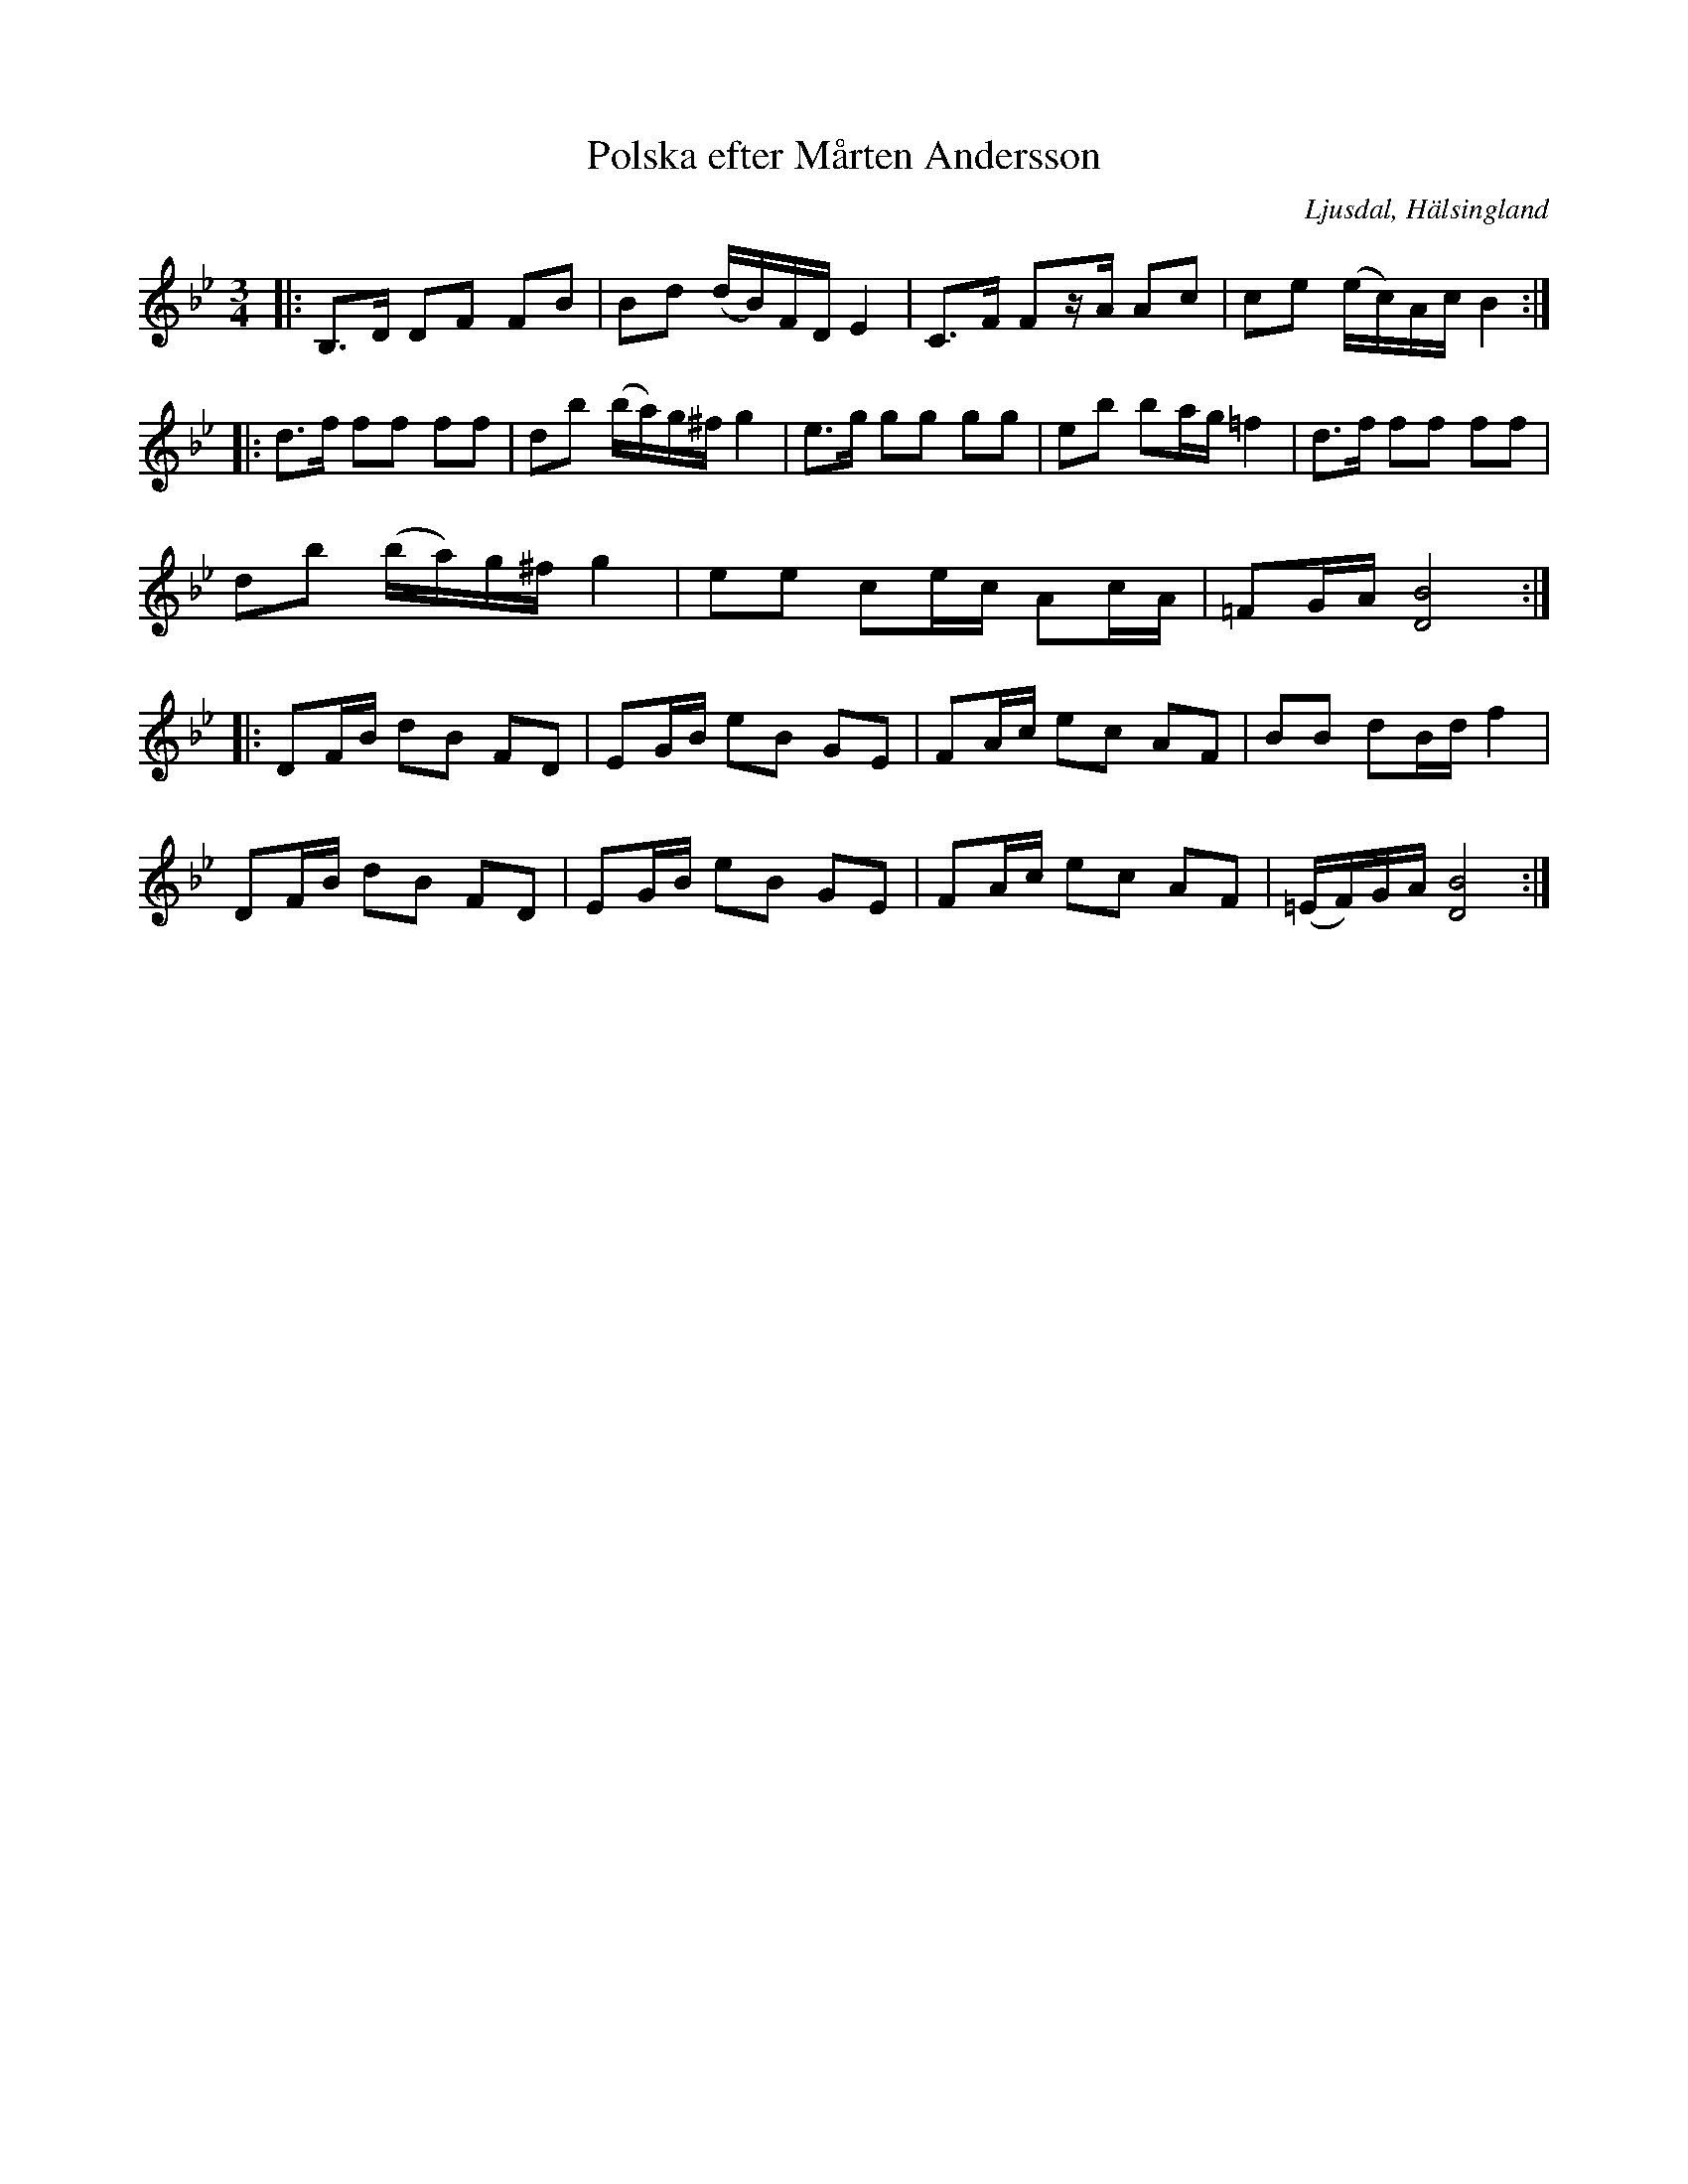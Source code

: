 %%abc-charset utf-8

X:358
T:Polska efter Mårten Andersson
R:Polska
Z:LP
O:Ljusdal, Hälsingland
B:Svenska Låtar Hälsingland
N: SL Hälsingland 358
S:Mårten Andersson
M:3/4
L:1/8
K:Bb
|:B,>D DF FB| Bd (d/B/)F/D/ E2|C>F Fz/A/ Ac|ce (e/c/)A/c/ B2:|
|:d>f ff ff|db (b/a/)g/^f/ g2|e>g gg gg|eb ba/g/ =f2|d>f ff ff|
  db (b/a/)g/^f/ g2|ee ce/c/ Ac/A/|=FG/A/ [D4B4]:|
|:DF/B/ dB FD|EG/B/ eB GE|FA/c/ ec AF|BB dB/d/ f2|
  DF/B/ dB FD|EG/B/ eB GE|FA/c/ ec AF|(=E/F/)G/A/ [D4B4]:|

